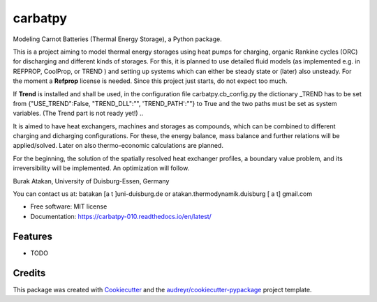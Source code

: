 ========
carbatpy
========


.. image:: https://img.shields.io/pypi/v/carbatpy.svg
        :target: https://pypi.python.org/pypi/carbatpy


.. image:: https://readthedocs.org/projects/carbatpy-010/badge/?version=latest
        :target: https://carbatpy-010.readthedocs.io/en/latest/
        :alt: Documentation Status



Modeling Carnot Batteries (Thermal Energy Storage), a Python package.
 

This is a project aiming to model thermal energy storages using heat pumps for 
charging, organic Rankine cycles (ORC) for discharging and different kinds of 
storages.
For this, it is planned to use detailed fluid models (as implemented e.g. in 
REFPROP, CoolProp, or TREND ) and setting up systems which can either be steady 
state or (later) also unsteady. For the moment a **Refprop** license is needed.
Since this project just starts, do not expect too much.

If **Trend** is installed and shall be used,
in the configuration file carbatpy.cb_config.py the dictionary _TREND has to be set from
{"USE_TREND":False, "TREND_DLL":"", 'TREND_PATH':""} to True and the two paths 
must be set as system variables. (The Trend part is not ready yet!)
..

It is aimed to have heat exchangers, machines and storages as compounds, which 
can be combined to different charging and dicharging configurations. For these, 
the energy balance, mass balance and further relations will be applied/solved.
Later on also thermo-economic calculations are planned.

For the beginning, the solution of the spatially resolved heat exchanger 
profiles, a  boundary value problem, and its irreversibility will be 
implemented. An optimization will follow. 


Burak Atakan, University of Duisburg-Essen, Germany

You can contact us at: batakan [a t ]uni-duisburg.de or atakan.thermodynamik.duisburg [ a t] gmail.com



* Free software: MIT license
* Documentation: https://carbatpy-010.readthedocs.io/en/latest/


Features
--------

* TODO

Credits
-------

This package was created with Cookiecutter_ and the `audreyr/cookiecutter-pypackage`_ project template.

.. _Cookiecutter: https://github.com/audreyr/cookiecutter
.. _`audreyr/cookiecutter-pypackage`: https://github.com/audreyr/cookiecutter-pypackage
